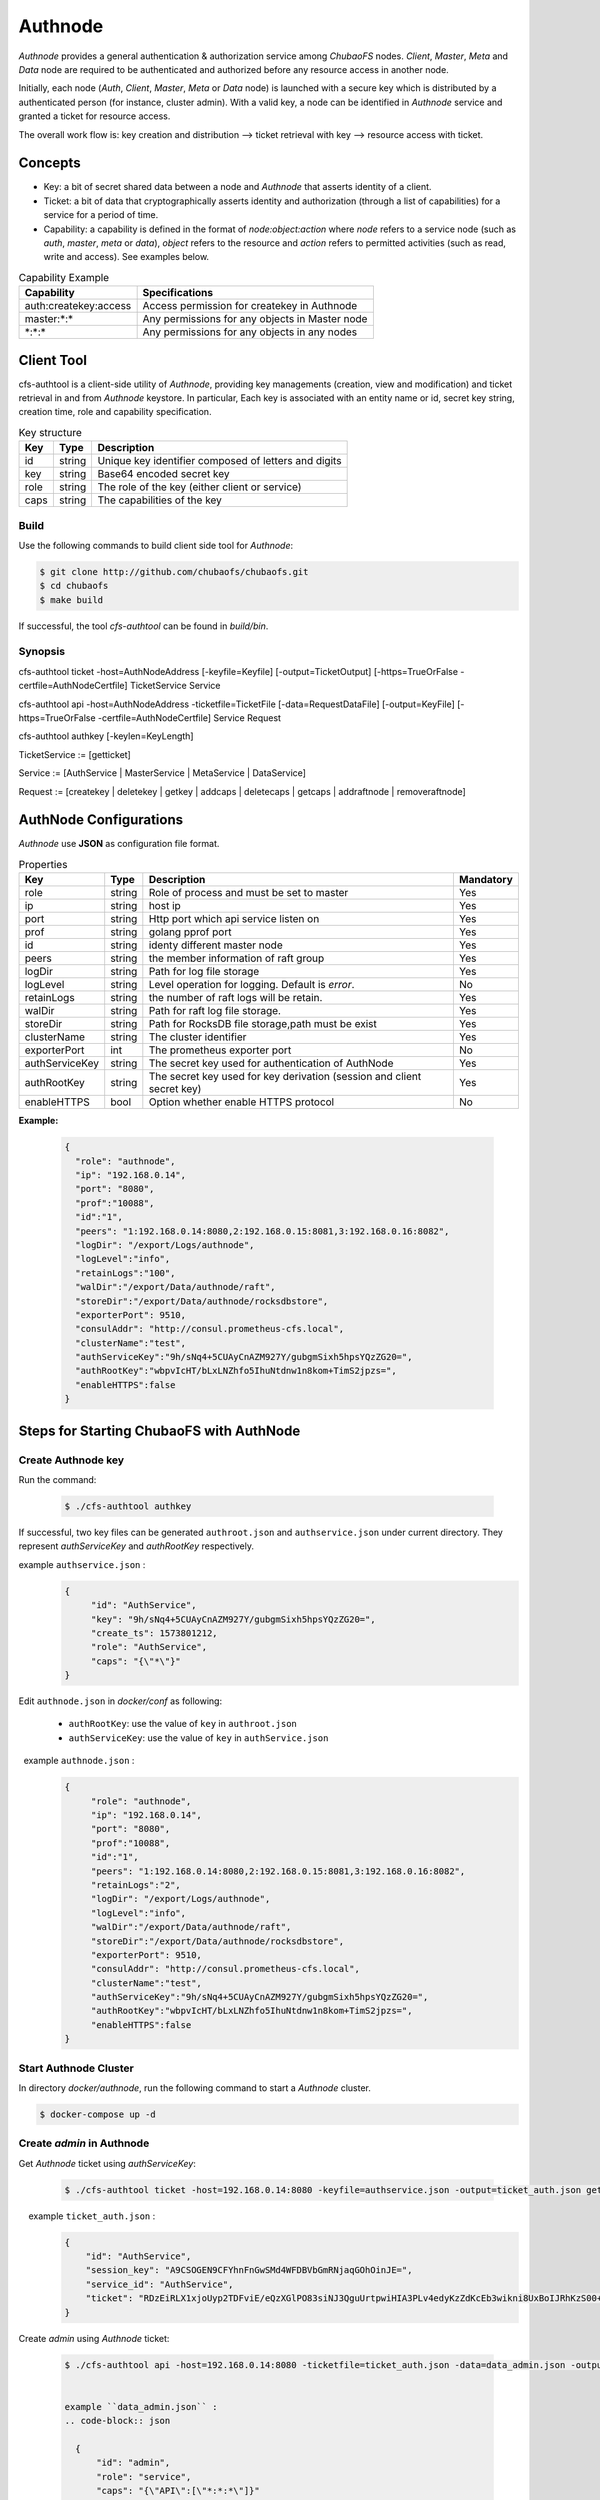 Authnode
====================

`Authnode` provides a general authentication & authorization service among `ChubaoFS` nodes. `Client`, `Master`, `Meta` and `Data` node are required to be authenticated and authorized before any resource access in another node.

Initially, each node (`Auth`, `Client`, `Master`, `Meta` or `Data` node) is launched with a secure key which is distributed by a authenticated person (for instance, cluster admin). With a valid key, a node can be identified in `Authnode` service and granted a ticket for resource access.

The overall work flow is: key creation and distribution --> ticket retrieval with key --> resource access with ticket.

Concepts
----------
- Key: a bit of secret shared data between a node and `Authnode` that asserts identity of a client.

- Ticket: a bit of data that cryptographically asserts identity and authorization (through a list of capabilities) for a service for a period of time.

- Capability: a capability is defined in the format of `node:object:action` where `node` refers to a service node (such as `auth`, `master`, `meta` or `data`), `object` refers to the resource and `action` refers to permitted activities (such as read, write and access). See examples below.

.. csv-table:: Capability Example
   :header: "Capability", "Specifications"

   "auth:createkey:access", "Access permission for createkey in Authnode"
   "master:\*:\*", "Any permissions for any objects in Master node"
   "\*:\*:\*", "Any permissions for any objects in any nodes"



Client Tool
------------

cfs-authtool is a client-side utility of `Authnode`, providing key managements (creation, view and modification) and ticket retrieval in and from `Authnode` keystore.
In particular, Each key is associated with an entity name or id, secret key string, creation time, role and capability specification.


.. csv-table:: Key structure
   :header: "Key", "Type", "Description"

   "id", "string", "Unique key identifier composed of letters and digits"
   "key", "string", "Base64 encoded secret key"
   "role", "string", "The role of the key (either client or service)"
   "caps", "string", "The capabilities of the key"


Build
~~~~~~~~
Use the following commands to build client side tool for `Authnode`:

.. code-block:: bash

   $ git clone http://github.com/chubaofs/chubaofs.git
   $ cd chubaofs
   $ make build

If successful, the tool `cfs-authtool` can be found in `build/bin`.


Synopsis
~~~~~~~~~~~
cfs-authtool ticket -host=AuthNodeAddress [-keyfile=Keyfile] [-output=TicketOutput] [-https=TrueOrFalse -certfile=AuthNodeCertfile] TicketService Service

cfs-authtool api -host=AuthNodeAddress -ticketfile=TicketFile [-data=RequestDataFile] [-output=KeyFile] [-https=TrueOrFalse -certfile=AuthNodeCertfile] Service Request

cfs-authtool authkey [-keylen=KeyLength]

TicketService := [getticket]

Service := [AuthService | MasterService | MetaService | DataService]

Request := [createkey | deletekey | getkey | addcaps | deletecaps | getcaps | addraftnode | removeraftnode]



AuthNode Configurations
------------------------

`Authnode` use **JSON** as configuration file format.

.. csv-table:: Properties
   :header: "Key", "Type", "Description", "Mandatory"

   "role", "string", "Role of process and must be set to master", "Yes"
   "ip", "string", "host ip", "Yes"
   "port", "string", "Http port which api service listen on", "Yes"
   "prof", "string", "golang pprof port", "Yes"
   "id", "string", "identy different master node", "Yes"
   "peers", "string", "the member information of raft group", "Yes"
   "logDir", "string", "Path for log file storage", "Yes"
   "logLevel", "string", "Level operation for logging. Default is *error*.", "No"
   "retainLogs", "string", "the number of raft logs will be retain.", "Yes"
   "walDir", "string", "Path for raft log file storage.", "Yes"
   "storeDir", "string", "Path for RocksDB file storage,path must be exist", "Yes"
   "clusterName", "string", "The cluster identifier", "Yes"
   "exporterPort", "int", "The prometheus exporter port", "No"
   "authServiceKey", "string", "The secret key used for authentication of AuthNode", "Yes"
   "authRootKey", "string", "The secret key used for key derivation (session and client secret key)", "Yes"
   "enableHTTPS", "bool", "Option whether enable HTTPS protocol", "No"


**Example:**

   .. code-block:: json

      {
        "role": "authnode",
        "ip": "192.168.0.14",
        "port": "8080",
        "prof":"10088",
        "id":"1",
        "peers": "1:192.168.0.14:8080,2:192.168.0.15:8081,3:192.168.0.16:8082",
        "logDir": "/export/Logs/authnode",
        "logLevel":"info",
        "retainLogs":"100",
        "walDir":"/export/Data/authnode/raft",
        "storeDir":"/export/Data/authnode/rocksdbstore",
        "exporterPort": 9510,
        "consulAddr": "http://consul.prometheus-cfs.local",
        "clusterName":"test",
        "authServiceKey":"9h/sNq4+5CUAyCnAZM927Y/gubgmSixh5hpsYQzZG20=",
        "authRootKey":"wbpvIcHT/bLxLNZhfo5IhuNtdnw1n8kom+TimS2jpzs=",
        "enableHTTPS":false
      }


Steps for Starting ChubaoFS with AuthNode
------------------------------------------

Create Authnode key
~~~~~~~~~~~~~~~~~~~~~~
Run the command:

  .. code-block:: bash

    $ ./cfs-authtool authkey

If successful, two key files can be generated ``authroot.json`` and ``authservice.json`` under current directory.
They represent `authServiceKey` and `authRootKey` respectively.
 
example ``authservice.json`` :
  .. code-block:: json

    {
         "id": "AuthService",
         "key": "9h/sNq4+5CUAyCnAZM927Y/gubgmSixh5hpsYQzZG20=",
         "create_ts": 1573801212,
         "role": "AuthService",
         "caps": "{\"*\"}"
    }


Edit ``authnode.json`` in `docker/conf` as following:

  - ``authRootKey``: use the value of ``key`` in ``authroot.json``
  - ``authServiceKey``: use the value of ``key`` in ``authService.json``

  example ``authnode.json`` :
  .. code-block:: json

    {
         "role": "authnode",
         "ip": "192.168.0.14",
         "port": "8080",
         "prof":"10088",
         "id":"1",
         "peers": "1:192.168.0.14:8080,2:192.168.0.15:8081,3:192.168.0.16:8082",
         "retainLogs":"2",
         "logDir": "/export/Logs/authnode",
         "logLevel":"info",
         "walDir":"/export/Data/authnode/raft",
         "storeDir":"/export/Data/authnode/rocksdbstore",
         "exporterPort": 9510,
         "consulAddr": "http://consul.prometheus-cfs.local",
         "clusterName":"test",
         "authServiceKey":"9h/sNq4+5CUAyCnAZM927Y/gubgmSixh5hpsYQzZG20=",
         "authRootKey":"wbpvIcHT/bLxLNZhfo5IhuNtdnw1n8kom+TimS2jpzs=",
         "enableHTTPS":false
    }

Start Authnode Cluster
~~~~~~~~~~~~~~~~~~~~~~~~~

In directory `docker/authnode`, run the following command to start a `Authnode` cluster.

.. code-block:: bash

  $ docker-compose up -d


Create `admin` in Authnode
~~~~~~~~~~~~~~~~~~~~~~~~~~~

Get `Authnode` ticket using `authServiceKey`:

  .. code-block:: bash

    $ ./cfs-authtool ticket -host=192.168.0.14:8080 -keyfile=authservice.json -output=ticket_auth.json getticket AuthService

   
    example ``ticket_auth.json`` :
    .. code-block:: json

      {
          "id": "AuthService",
          "session_key": "A9CSOGEN9CFYhnFnGwSMd4WFDBVbGmRNjaqGOhOinJE=",
          "service_id": "AuthService",
          "ticket": "RDzEiRLX1xjoUyp2TDFviE/eQzXGlPO83siNJ3QguUrtpwiHIA3PLv4edyKzZdKcEb3wikni8UxBoIJRhKzS00+nB7/9CjRToAJdT9Glhr24RyzoN8psBAk82KEDWJhnl+Y785Av3f8CkNpKv+kvNjYVnNKxs7f3x+Ze7glCPlQjyGSxqARyLisoXoXbiE6gXR1KRT44u7ENKcUjWZ2ZqKEBML9U4h0o58d3IWT+n4atWKtfaIdp6zBIqnInq0iUueRzrRlFEhzyrvi0vErw+iU8w3oPXgTi+um/PpUyto20c1NQ3XbnkWZb/1ccx4U0"
      }

Create `admin` using `Authnode` ticket:

  .. code-block:: bash

    $ ./cfs-authtool api -host=192.168.0.14:8080 -ticketfile=ticket_auth.json -data=data_admin.json -output=key_admin.json AuthService createkey


    example ``data_admin.json`` :
    .. code-block:: json

      {
          "id": "admin",
          "role": "service",
          "caps": "{\"API\":[\"*:*:*\"]}"
      }


Create key for ChubaoFS cluster
~~~~~~~~~~~~~~~~~~~~~~~~~~~~~~~


- Get `Authnode` ticket using `admin` key:

 .. code-block:: bash

  $ ./cfs-authtool ticket -host=192.168.0.14:8080 -keyfile=key_admin.json -output=ticket_admin.json getticket AuthService


- Create key for Master

 .. code-block:: bash

   $ ./cfs-authtool api -host=192.168.0.14:8080 -ticketfile=ticket_admin.json -data=data_master.json -output=key_master.json AuthService createkey

 example ``data_master.json`` ：

 .. code-block:: json

   {
       "id": "MasterService",
       "role": "service",
       "caps": "{\"API\":[\"*:*:*\"]}"
   }

   Specifications:
        id: will set `Client` ID

        role: will set the role of id

        caps: will set the capabilities of id

 Edit ``master.json`` as following:
  - ``masterServiceKey``: use the value of ``key`` in ``key_master.json``

- Create key for Client

  .. code-block:: bash

    $ ./cfs-authtool api -host=192.168.0.14:8080 -ticketfile=ticket_admin.json -data=data_client.json -output=key_client.json AuthService createkey

  example ``data_client``:

  .. code-block:: json

    {
        "id": "ltptest",
        "role": "client",
        "caps": "{\"API\":[\"*:*:*\"], \"Vol\":[\"*:*:*\"]}"
    }

  Edit ``client.json`` as following:
   ``clientKey``: use the value of ``key`` in ``key_client.json``

  example ``client.json`` ：

  .. code-block:: json

    {
        "masterAddr": "192.168.0.11:17010,192.168.0.12:17010,192.168.0.13:17010",
        "mountPoint": "/cfs/mnt",
        "volName": "ltptest",
        "owner": "ltptest",
        "logDir": "/cfs/log",
        "logLevel": "info",
        "consulAddr": "http://192.168.0.100:8500",
        "exporterPort": 9500,
        "profPort": "17410",
        "authenticate": true,
        "ticketHost": "192.168.0.14:8080,192.168.0.15:8081,192.168.0.16:8082",
        "clientKey": "jgBGSNQp6mLbu7snU8wKIdEkytzl+pO5/OZOJPpIgH4=",
        "enableHTTPS": "false"
    }

 Specifications:
      authenticate: will enable authentication flow if set true.

      ticketHost: will set the IP/URL of `Authnode` cluster.

      clientKey: will set the key generated by `Authnode`

      enableHTTPS: will enable HTTPS if set true.


Start ChubaoFS cluster
~~~~~~~~~~~~~~~~~~~~~~~
 Run the following to launch ChubaoFS cluster with `AuthNode` enabled:

  .. code-block:: bash

    $ docker/run_docker.sh -r -d /data/disk

Generate Certificate
---------------------

To prevent `MITM` (Man In The Middle) attacks, `HTTPS` is required for the communication between client and service.
The following steps show the generation of self-sign a certificate with a private (`.key`) and public key.

- Generating Key and Self Signed Cert:

.. code-block:: bash

  $ openssl req \
    -x509 \
    -nodes \
    -newkey rsa:2048 \
    -keyout server.key \
    -out server.crt \
    -days 3650 \
    -subj "/C=GB/ST=China/L=Beijing/O=jd.com/OU=Infra/CN=*"

  - `server.crt`: `AuthNode` public certificate needed to be sent to `Client`
  - `server.key`: `AuthNode` private key needed to be securely placed in `/app` folder in `Authnode`

For easy deployment, current implementation of `AuthNode` uses TLS option `insecure_skip_verify` and `tls.RequireAndVerifyClientCert`, which would skip secure verification of both client and server.
For environment with high security command, these options should be turned off.
